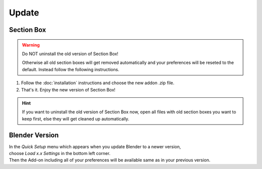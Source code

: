 ======
Update
======

###########
Section Box
###########

.. warning::
    Do NOT uninstall the old version of Section Box!

    Otherwise all old section boxes will get removed automatically and
    your preferences will be reseted to the default.
    Instead follow the following instructions.

1. Follow the :doc:`installation` instructions and choose the new addon .zip file.
#. That's it. Enjoy the new version of Section Box!

.. hint:: 
    If you want to uninstall the old version of Section Box now, open all files with old section boxes you want to keep first,
    else they will get cleaned up automatically.
 

###############
Blender Version
###############

| In the *Quick Setup* menu which appears when you update Blender to a newer version,
| choose *Load x.x Settings* in the bottom left corner.
| Then the Add-on including all of your preferences will be available same as in your previous version.


